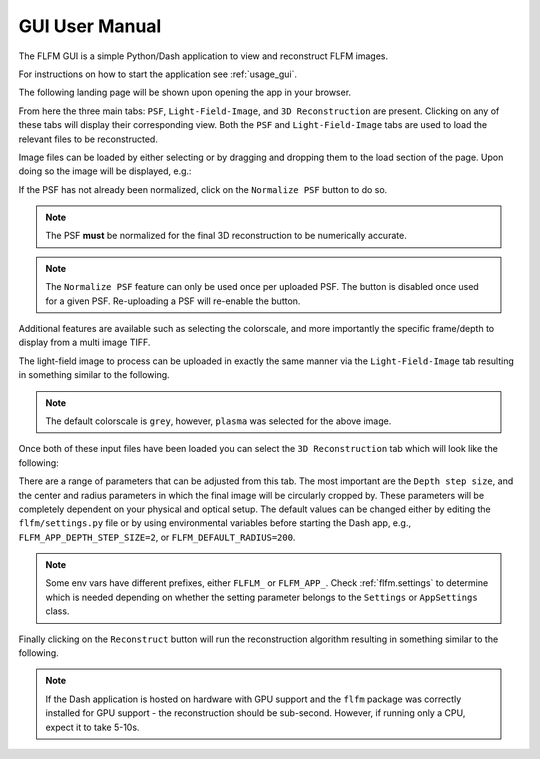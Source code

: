 GUI User Manual
===============

The FLFM GUI is a simple Python/Dash application to view and reconstruct FLFM images.

For instructions on how to start the application see :ref:`usage_gui`.

The following landing page will be shown upon opening the app in your browser.

.. image:: ../_static/landing_page.png

From here the three main tabs: ``PSF``, ``Light-Field-Image``, and ``3D Reconstruction`` are present. Clicking on any of
these tabs will display their corresponding view. Both the ``PSF`` and ``Light-Field-Image`` tabs are used to load
the relevant files to be reconstructed.

Image files can be loaded by either selecting or by dragging and dropping them to the load section of the page. Upon
doing so the image will be displayed, e.g.:

.. image:: ../_static/loaded_psf.png

If the PSF has not already been normalized, click on the ``Normalize PSF`` button to do so.

.. note:: The PSF **must** be normalized for the final 3D reconstruction to be numerically accurate.

.. note:: The ``Normalize PSF`` feature can only be used once per uploaded PSF. The button is disabled once used for
    a given PSF. Re-uploading a PSF will re-enable the button.

Additional features are available such as selecting the colorscale, and more importantly the specific frame/depth to display
from a multi image TIFF.

The light-field image to process can be uploaded in exactly the same manner via the ``Light-Field-Image`` tab resulting in something similar
to the following.

.. image:: ../_static/loaded_light_field_plasma.png

.. note:: The default colorscale is ``grey``, however, ``plasma`` was selected for the above image.

Once both of these input files have been loaded you can select the ``3D Reconstruction`` tab which will look like the following:

.. image:: ../_static/reconstruction_landing.png

There are a range of parameters that can be adjusted from this tab. The most important are the ``Depth step size``, and the center and radius
parameters in which the final image will be circularly cropped by. These parameters will be completely dependent on your
physical and optical setup. The default values can be changed either by editing the ``flfm/settings.py`` file or by using
environmental variables before starting the Dash app, e.g., ``FLFM_APP_DEPTH_STEP_SIZE=2``, or ``FLFM_DEFAULT_RADIUS=200``.

.. note:: Some env vars have different prefixes, either ``FLFLM_`` or ``FLFM_APP_``. Check
    :ref:`flfm.settings` to determine which is needed depending on whether the setting parameter belongs to the
    ``Settings`` or ``AppSettings`` class.

Finally clicking on the ``Reconstruct`` button will run the reconstruction algorithm resulting in something similar to the following.

.. note:: If the Dash application is hosted on hardware with GPU support and the ``flfm`` package was correctly installed for GPU support - the
    reconstruction should be sub-second. However, if running only a CPU, expect it to take 5-10s.

.. image:: ../_static/reconstructed_image.png
